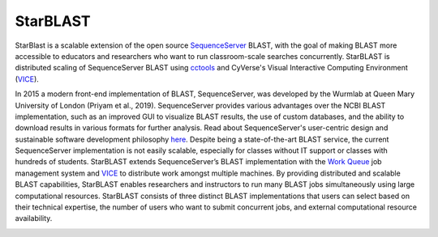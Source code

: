 StarBLAST
-----------

StarBlast is a scalable extension of the open source `SequenceServer <http://sequenceserver.com/>`_ BLAST, with the goal of making BLAST more accessible to educators and researchers who want to run classroom-scale searches concurrently. 
StarBLAST is distributed scaling of SequenceServer BLAST using `cctools <http://ccl.cse.nd.edu/>`_ and CyVerse's Visual Interactive Computing Environment (`VICE <https://learning.cyverse.org/projects/vice/en/latest/getting_started/about.html/>`_).


In 2015 a modern front-end implementation of BLAST, SequenceServer, was developed by the Wurmlab at Queen Mary University of London (Priyam et al., 2019). 
SequenceServer provides various advantages over the NCBI BLAST implementation, such as an improved GUI to visualize BLAST results, the use of custom databases, and the ability to download results in various formats for further analysis. Read about SequenceServer's user-centric design and sustainable software development philosophy `here <https://doi.org/10.1093/molbev/msz185>`_. 
Despite being a state-of-the-art BLAST service, the current SequenceServer implementation is not easily scalable, especially for classes without IT support or classes with hundreds of students.
StarBLAST extends SequenceServer’s BLAST implementation with the `Work Queue <https://cctools.readthedocs.io/en/latest/work_queue/>`_ job management system and `VICE <https://learning.cyverse.org/projects/vice/en/latest/getting_started/about.html/>`_ to distribute work amongst multiple machines. 
By providing distributed and scalable BLAST capabilities, StarBLAST enables researchers and instructors to run many BLAST jobs simultaneously using large computational resources. StarBLAST consists of three distinct BLAST implementations that users can select based on their technical expertise, the number of users who want to submit concurrent jobs, and external computational resource availability.


.. |seqserver_QL| image:: https://de.cyverse.org/Powered-By-CyVerse-blue.svg
.. _seqserver_QL: https://de.cyverse.org/de/?type=quick-launch&quick-launch-id=0ade6455-4876-49cc-9b37-a29129d9558a&app-id=ab404686-ff20-11e9-a09c-008cfa5ae621

.. |concept_map| image:: ./img/concept_map.png
    :width: 700
.. _concept_map: 

.. |CyVerse logo| image:: ./img/cyverse_rgb.png
    :width: 700
.. _CyVerse logo: http://learning.cyverse.org/
.. |Home_Icon| image:: ./img/homeicon.png
    :width: 25
.. _Home_Icon: http://learning.cyverse.org/
.. |starblast_logo| image:: ./img/starblast.jpeg
    :width: 700
.. _starblast_logo:   
.. |discovery_enviornment| raw:: html
.. |Tut_0| image:: ./img/JS_03.png
    :width: 700
.. _Tut_0: https://raw.githubusercontent.com/uacic/StarBlast/master/img/JS_03.png
.. |Tut_0B| image:: ./img/JS_04.png
    :width: 700
.. _Tut_0B: https://raw.githubusercontent.com/uacic/StarBlast/master/img/JS_04.png
.. |Tut_1| image:: ./img/JS_02.png
    :width: 700
.. _Tut_1: https://raw.githubusercontent.com/uacic/StarBlast/master/img/JS_02.png
.. |Tut_2| image:: ./img/TJS_05.png
    :width: 700
.. _Tut_2: https://raw.githubusercontent.com/uacic/StarBlast/master/img/JS_05.png
.. |Tut_3| image:: ./img/JS_06.png
    :width: 700
.. _Tut_3: https://raw.githubusercontent.com/uacic/StarBlast/master/img/JS_06.png
.. |Tut_4| image:: ./img/JS_07.png
    :width: 700
.. _Tut_4: https://raw.githubusercontent.com/uacic/StarBlast/master/img/JS_07.png
.. |Tut_5| image:: ./img/JS_08.png
    :width: 700
.. _Tut_5: https://raw.githubusercontent.com/uacic/StarBlast/master/img/JS_08.png
.. |Tut_6| image:: ./img/JS_09.png
    :width: 700
.. _Tut_6: https://raw.githubusercontent.com/uacic/StarBlast/master/img/JS_09.png
.. |Tut_7| image:: ./img/JS_10.png
    :width: 700
.. _Tut_7: https://raw.githubusercontent.com/uacic/StarBlast/master/img/JS_10.png
    <a href="https://de.cyverse.org/de/" target="_blank">Discovery Environment</a>